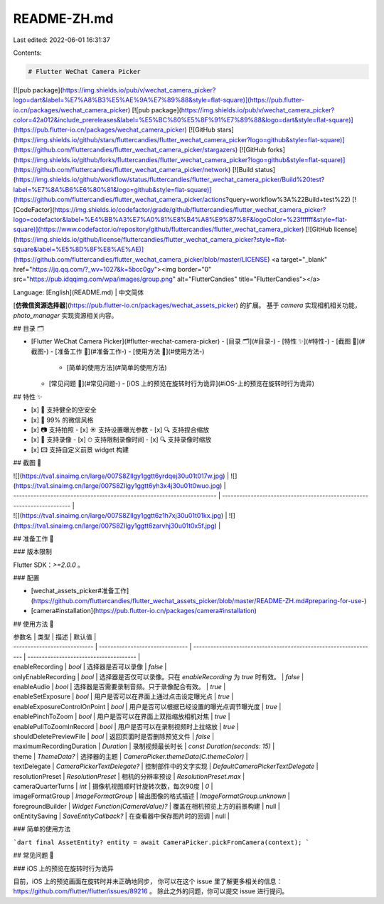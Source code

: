 README-ZH.md
============

Last edited: 2022-06-01 16:31:37

Contents:

.. code-block:: md

    # Flutter WeChat Camera Picker

[![pub package](https://img.shields.io/pub/v/wechat_camera_picker?logo=dart&label=%E7%A8%B3%E5%AE%9A%E7%89%88&style=flat-square)](https://pub.flutter-io.cn/packages/wechat_camera_picker)
[![pub package](https://img.shields.io/pub/v/wechat_camera_picker?color=42a012&include_prereleases&label=%E5%BC%80%E5%8F%91%E7%89%88&logo=dart&style=flat-square)](https://pub.flutter-io.cn/packages/wechat_camera_picker)
[![GitHub stars](https://img.shields.io/github/stars/fluttercandies/flutter_wechat_camera_picker?logo=github&style=flat-square)](https://github.com/fluttercandies/flutter_wechat_camera_picker/stargazers)
[![GitHub forks](https://img.shields.io/github/forks/fluttercandies/flutter_wechat_camera_picker?logo=github&style=flat-square)](https://github.com/fluttercandies/flutter_wechat_camera_picker/network)
[![Build status](https://img.shields.io/github/workflow/status/fluttercandies/flutter_wechat_camera_picker/Build%20test?label=%E7%8A%B6%E6%80%81&logo=github&style=flat-square)](https://github.com/fluttercandies/flutter_wechat_camera_picker/actions?query=workflow%3A%22Build+test%22)
[![CodeFactor](https://img.shields.io/codefactor/grade/github/fluttercandies/flutter_wechat_camera_picker?logo=codefactor&label=%E4%BB%A3%E7%A0%81%E8%B4%A8%E9%87%8F&logoColor=%23ffffff&style=flat-square)](https://www.codefactor.io/repository/github/fluttercandies/flutter_wechat_camera_picker)
[![GitHub license](https://img.shields.io/github/license/fluttercandies/flutter_wechat_camera_picker?style=flat-square&label=%E5%8D%8F%E8%AE%AE)](https://github.com/fluttercandies/flutter_wechat_camera_picker/blob/master/LICENSE)
<a target="_blank" href="https://jq.qq.com/?_wv=1027&k=5bcc0gy"><img border="0" src="https://pub.idqqimg.com/wpa/images/group.png" alt="FlutterCandies" title="FlutterCandies"></a>

Language: [English](README.md) | 中文简体

[**仿微信资源选择器**](https://pub.flutter-io.cn/packages/wechat_assets_picker) 的扩展。
基于 `camera` 实现相机相关功能，`photo_manager` 实现资源相关内容。

## 目录 🗂

- [Flutter WeChat Camera Picker](#flutter-wechat-camera-picker)
  - [目录 🗂](#目录-)
  - [特性 ✨](#特性-)
  - [截图 📸](#截图-)
  - [准备工作 🍭](#准备工作-)
  - [使用方法 📖](#使用方法-)
    - [简单的使用方法](#简单的使用方法)
  - [常见问题 💭](#常见问题-)
    - [iOS 上的预览在旋转时行为诡异](#iOS-上的预览在旋转时行为诡异)


## 特性 ✨

- [x] 🔐 支持健全的空安全
- [x] 💚 99% 的微信风格
- [x] 📷 支持拍照
  - [x] ☀️ 支持设置曝光参数
  - [x] 🔍️ 支持捏合缩放
- [x] 🎥 支持录像
  - [x] ⏱ 支持限制录像时间
  - [x] 🔍 支持录像时缩放
- [x] 🖾 支持自定义前景 widget 构建

## 截图 📸

| ![](https://tva1.sinaimg.cn/large/007S8ZIlgy1ggtt6yrdqej30u01t017w.jpg) | ![](https://tva1.sinaimg.cn/large/007S8ZIlgy1ggtt6yh3x4j30u01t0wuo.jpg) |
| ----------------------------------------------------------------------- | ----------------------------------------------------------------------- |
| ![](https://tva1.sinaimg.cn/large/007S8ZIlgy1ggtt6z1h7xj30u01t01kx.jpg) | ![](https://tva1.sinaimg.cn/large/007S8ZIlgy1ggtt6zarvhj30u01t0x5f.jpg) |

## 准备工作 🍭

### 版本限制

Flutter SDK：`>=2.0.0` 。

### 配置

- [wechat_assets_picker#准备工作](https://github.com/fluttercandies/flutter_wechat_assets_picker/blob/master/README-ZH.md#preparing-for-use-)
- [camera#installation](https://pub.flutter-io.cn/packages/camera#installation)

## 使用方法 📖

| 参数名                       | 类型                            | 描述                                                             | 默认值                                 |
| ---------------------------- | ------------------------------- | ---------------------------------------------------------------- | -------------------------------------- |
| enableRecording              | `bool`                          | 选择器是否可以录像                                               | `false`                                |
| onlyEnableRecording          | `bool`                          | 选择器是否仅可以录像。只在 `enableRecording`  为 `true` 时有效。 | `false`                                |
| enableAudio                  | `bool`                          | 选择器是否需要录制音频。只于录像配合有效。                          | `true`                                |
| enableSetExposure            | `bool`                          | 用户是否可以在界面上通过点击设定曝光点                             | `true`                                 |
| enableExposureControlOnPoint | `bool`                          | 用户是否可以根据已经设置的曝光点调节曝光度                         | `true`                                 |
| enablePinchToZoom            | `bool`                          | 用户是否可以在界面上双指缩放相机对焦                               | `true`                                 |
| enablePullToZoomInRecord     | `bool`                          | 用户是否可以在录制视频时上拉缩放                                 | `true`                                 |
| shouldDeletePreviewFile      | `bool`                          | 返回页面时是否删除预览文件                                    | `false`                                |
| maximumRecordingDuration     | `Duration`                      | 录制视频最长时长                                                 | `const Duration(seconds: 15)`          |
| theme                        | `ThemeData?`                    | 选择器的主题                                                     | `CameraPicker.themeData(C.themeColor)` |
| textDelegate                 | `CameraPickerTextDelegate?`     | 控制部件中的文字实现                                             | `DefaultCameraPickerTextDelegate`      |
| resolutionPreset             | `ResolutionPreset`              | 相机的分辨率预设                                                 | `ResolutionPreset.max`                 |
| cameraQuarterTurns           | `int`                           | 摄像机视图顺时针旋转次数，每次90度                               | `0`                                    |
| imageFormatGroup             | `ImageFormatGroup`              | 输出图像的格式描述                                        | `ImageFormatGroup.unknown`             |
| foregroundBuilder            | `Widget Function(CameraValue)?` | 覆盖在相机预览上方的前景构建                                   | null                                   |
| onEntitySaving               | `SaveEntityCallback?`           | 在查看器中保存图片时的回调                                    | null                                   |

### 简单的使用方法

```dart
final AssetEntity? entity = await CameraPicker.pickFromCamera(context);
```

## 常见问题 💭

### iOS 上的预览在旋转时行为诡异

目前，iOS 上的预览画面在旋转时并未正确地同步，
你可以在这个 issue 里了解更多相关的信息：
https://github.com/flutter/flutter/issues/89216 。
除此之外的问题，你可以提交 issue 进行提问。


